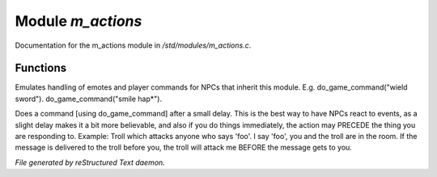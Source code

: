*******************
Module *m_actions*
*******************

Documentation for the m_actions module in */std/modules/m_actions.c*.

Functions
=========



.. c:function:: void set_delay_time(int x)

 void set_delay_time(int);
 Sets the amount of time between possible actions. The minimum value
 is 5, which is default and is fine for most situations. For a large
 number of action objects, increasing this number (and increasing the
 chance that an action can be executed at the same time) could be
 beneficial.



.. c:function:: void do_game_command(string str)

Emulates handling of emotes and player commands for NPCs that inherit this
module.  E.g. do_game_command("wield sword").  do_game_command("smile hap*").



.. c:function:: void respond(string str)

Does a command [using do_game_command] after a small delay.  This is the
best way to have NPCs react to events, as a slight delay makes it a bit
more believable, and also if you do things immediately, the action may
PRECEDE the thing you are responding to.  Example: Troll which attacks
anyone who says 'foo'.  I say 'foo', you and the troll are in the room.
If the message is delivered to the troll before you, the troll will attack
me BEFORE the message gets to you.



.. c:function:: protected void set_actions(int delay, string *actions)

 protected void set_actions(int chance, string *actions);
 This function sets a list of actions and a delay, 
 and chooses one to be executed time each time that delay elapses.
 This function should only be called from within setup().


*File generated by reStructured Text daemon.*
